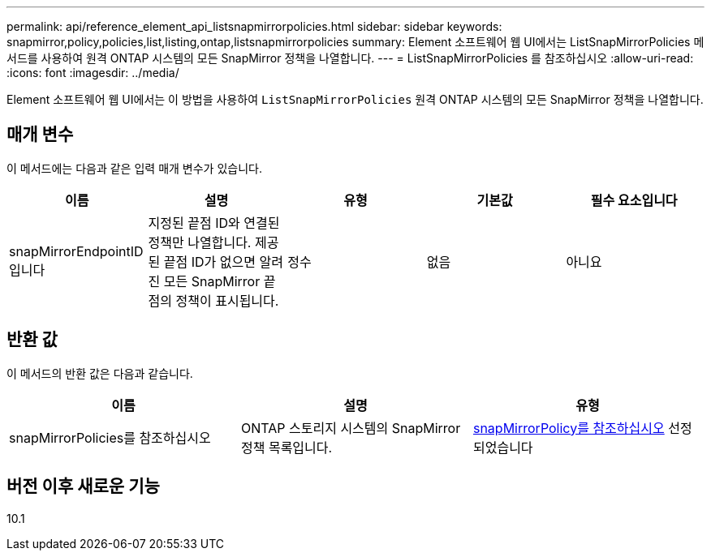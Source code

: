 ---
permalink: api/reference_element_api_listsnapmirrorpolicies.html 
sidebar: sidebar 
keywords: snapmirror,policy,policies,list,listing,ontap,listsnapmirrorpolicies 
summary: Element 소프트웨어 웹 UI에서는 ListSnapMirrorPolicies 메서드를 사용하여 원격 ONTAP 시스템의 모든 SnapMirror 정책을 나열합니다. 
---
= ListSnapMirrorPolicies 를 참조하십시오
:allow-uri-read: 
:icons: font
:imagesdir: ../media/


[role="lead"]
Element 소프트웨어 웹 UI에서는 이 방법을 사용하여 `ListSnapMirrorPolicies` 원격 ONTAP 시스템의 모든 SnapMirror 정책을 나열합니다.



== 매개 변수

이 메서드에는 다음과 같은 입력 매개 변수가 있습니다.

|===
| 이름 | 설명 | 유형 | 기본값 | 필수 요소입니다 


 a| 
snapMirrorEndpointID입니다
 a| 
지정된 끝점 ID와 연결된 정책만 나열합니다. 제공된 끝점 ID가 없으면 알려진 모든 SnapMirror 끝점의 정책이 표시됩니다.
 a| 
정수
 a| 
없음
 a| 
아니요

|===


== 반환 값

이 메서드의 반환 값은 다음과 같습니다.

|===
| 이름 | 설명 | 유형 


 a| 
snapMirrorPolicies를 참조하십시오
 a| 
ONTAP 스토리지 시스템의 SnapMirror 정책 목록입니다.
 a| 
xref:reference_element_api_snapmirrorpolicy.adoc[snapMirrorPolicy를 참조하십시오] 선정되었습니다

|===


== 버전 이후 새로운 기능

10.1

